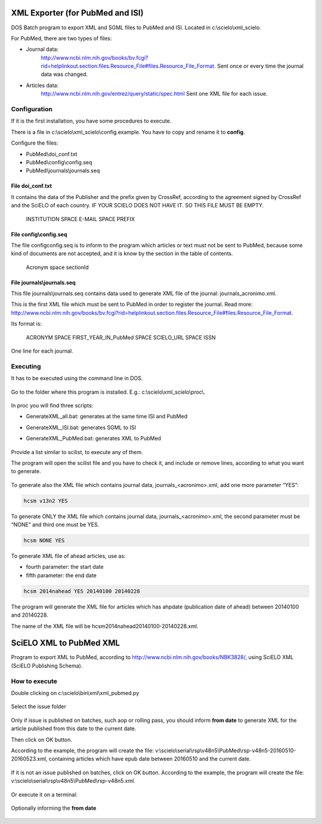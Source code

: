 .. pcprograms documentation master file, created by
   You can adapt this file completely to your liking, but it should at least
   contain the root `toctree` directive.

XML Exporter (for PubMed and ISI)
=================================

DOS Batch program to export XML and SGML files to PubMed and ISI. Located in c:\\scielo\\xml_scielo.

For PubMed, there are two types of files:

- Journal data: 
    http://www.ncbi.nlm.nih.gov/books/bv.fcgi?rid=helplinkout.section.files.Resource_File#files.Resource_File_Format. 
    Sent once or every time the journal data was changed.

- Articles data: 
    http://www.ncbi.nlm.nih.gov/entrez/query/static/spec.html 
    Sent one XML file for each issue.


Configuration
-------------

If it is the first installation, you have some procedures to execute.

There is a file in c:\\scielo\\xml_scielo\\config.example. You have to copy and rename it to **config**. 

Configure the files:

- PubMed\\doi_conf.txt
- PubMed\\config\\config.seq
- PubMed\\journals\\journals.seq  


File doi_conf.txt
.................

It contains the data of the Publisher and the prefix given by CrossRef, according to the agreement signed by CrossRef and the SciELO of each country. IF YOUR SCIELO DOES NOT HAVE IT. SO THIS FILE MUST BE EMPTY.


   INSTITUTION SPACE E-MAIL SPACE PREFIX


   .. image:: img/xml_scielo_doiconf.jpg
 
File config\\config.seq
.......................
The file config\config.seq is to inform to the program which articles or text must not be sent to PubMed, because some kind of documents are not accepted, and it is know by the section in the table of contents.


   Acronym space sectionId

 
   .. image:: img/xml_scielo_scilista.jpg


File journals\\journals.seq
...........................
This file journals\\journals.seq contains data used to generate XML file of the journal: journals_acronimo.xml. 

This is the first XML file which must be sent to PubMed in order to register the journal. Read more: http://www.ncbi.nlm.nih.gov/books/bv.fcgi?rid=helplinkout.section.files.Resource_File#files.Resource_File_Format.

Its format is:


   ACRONYM SPACE FIRST_YEAR_IN_PubMed SPACE SCIELO_URL SPACE ISSN


One line for each journal.


    .. image:: img/xml_scielo_journal.jpg

 
Executing
---------

It has to be executed using the command line in DOS. 

    .. image:: img/xml_scielo_doscommand.jpg

 
Go to the folder where this program is installed. E.g.: c:\\scielo\\xml_scielo\\proc\\.

    .. image:: img/xml_scielo_doscommand2.jpg

 
In proc you will find three scripts:

- GenerateXML_all.bat: generates at the same time ISI and PubMed
- GenerateXML_ISI.bat: generates SGML to ISI
- GenerateXML_PubMed.bat: generates XML to PubMed


    .. image:: img/xml_scielo_doscommand3.jpg


Provide a list similar to scilist, to execute any of them.

The program will open the scilist file and you have to check it, and include or remove lines, according to what you want to generate.


    .. image:: img/xml_scielo_doscommand4.jpg


To generate also the XML file which contains journal data, journals_<acronimo>.xml, add one more parameter “YES”: 


.. code-block:: text

    hcsm v13n2 YES


To generate ONLY the XML file which contains journal data, journals_<acronimo>.xml, the second parameter must be “NONE” and third one must be YES.

.. code-block:: text

    hcsm NONE YES


To generate XML file of ahead articles, use as:

- fourth parameter: the start date
- fifth parameter: the end date


.. code-block:: text

    hcsm 2014nahead YES 20140100 20140228


The program will generate the XML file for articles which has ahpdate (publication date of ahead) between 20140100 and 20140228.

The name of the XML file will be hcsm2014nahead20140100-20140228.xml.

.. pcprograms documentation master file, created by
   You can adapt this file completely to your liking, but it should at least
   contain the root `toctree` directive.



SciELO XML to PubMed XML
========================

Program to export XML to PubMed, according to http://www.ncbi.nlm.nih.gov/books/NBK3828/, using SciELO XML (SciELO Publishing Schema).
    

How to execute
--------------

Double clicking on c:\\scielo\\bin\\xml\\xml_pubmed.py


  .. image:: img/xml2pubmed_window.png



Select the issue folder


  .. image:: img/xml2pubmed_chose_folder.png


Only if issue is published on batches, such aop or rolling pass, you should inform **from date** to generate XML for the article published from this date to the current date. 

Then click on OK button.

According to the example, the program will create the file: v:\\scielo\\serial\\rsp\\v48n5\\PubMed\\rsp-v48n5-20160510-20160523.xml, containing articles which have epub date between 20160510 and the current date.


  .. image:: img/xml2pubmed_from_date.png



If it is not an issue published on batches, click on OK button. According to the example, the program will create the file: v:\\scielo\\serial\\rsp\\v48n5\\PubMed\\rsp-v48n5.xml.


  .. image:: img/xml2pubmed_chosen_folder.png







Or execute it on a terminal:

  .. image:: img/xml2pubmed_terminal.png


Optionally informing the **from date**

  .. image:: img/xml2pubmed_terminal_from_date.png

